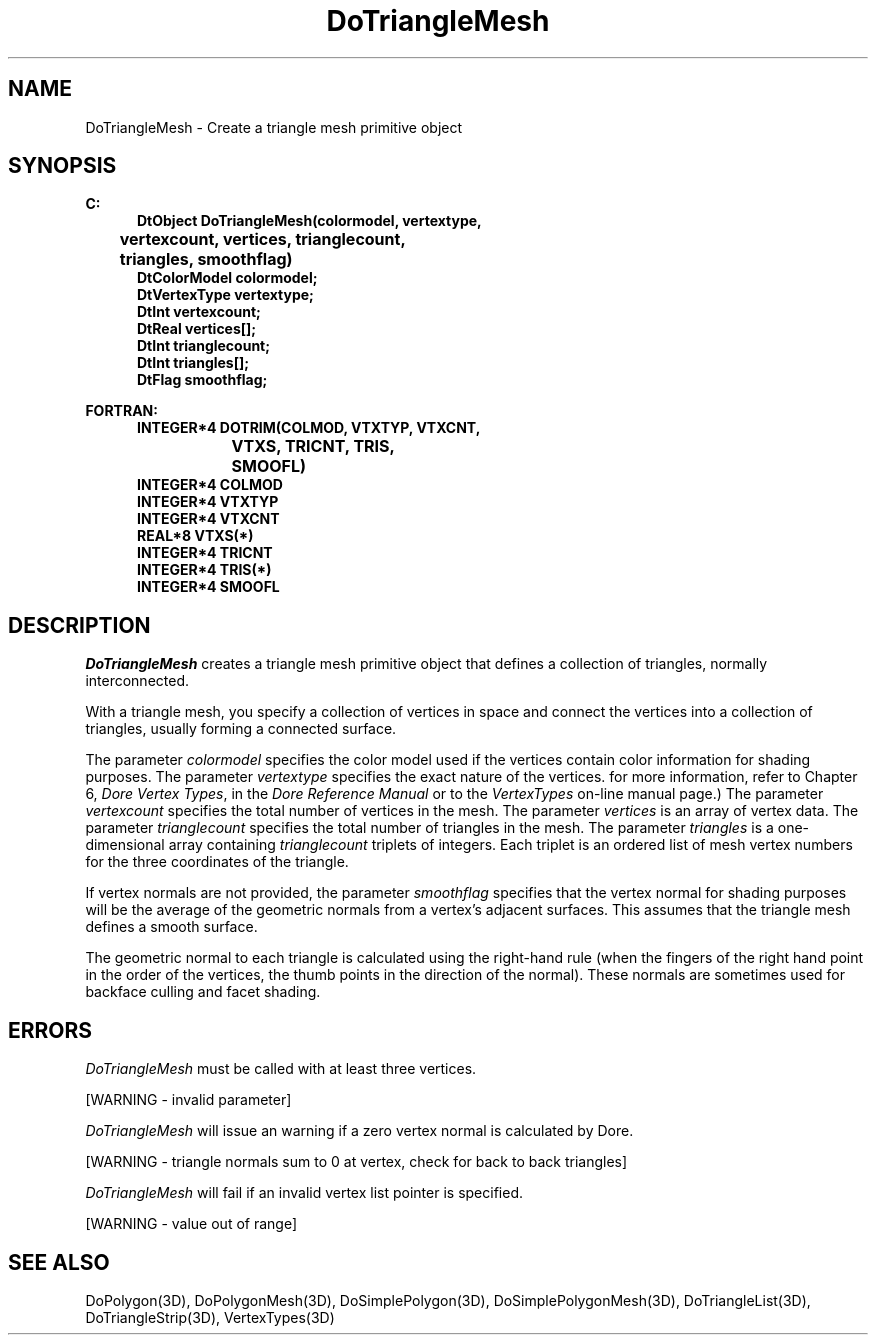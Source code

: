 .\"#ident "%W% %G%"
.\"
.\" # Copyright (C) 1994 Kubota Graphics Corp.
.\" # 
.\" # Permission to use, copy, modify, and distribute this material for
.\" # any purpose and without fee is hereby granted, provided that the
.\" # above copyright notice and this permission notice appear in all
.\" # copies, and that the name of Kubota Graphics not be used in
.\" # advertising or publicity pertaining to this material.  Kubota
.\" # Graphics Corporation MAKES NO REPRESENTATIONS ABOUT THE ACCURACY
.\" # OR SUITABILITY OF THIS MATERIAL FOR ANY PURPOSE.  IT IS PROVIDED
.\" # "AS IS", WITHOUT ANY EXPRESS OR IMPLIED WARRANTIES, INCLUDING THE
.\" # IMPLIED WARRANTIES OF MERCHANTABILITY AND FITNESS FOR A PARTICULAR
.\" # PURPOSE AND KUBOTA GRAPHICS CORPORATION DISCLAIMS ALL WARRANTIES,
.\" # EXPRESS OR IMPLIED.
.\"
.TH DoTriangleMesh 3D  "Dore"
.SH NAME
DoTriangleMesh \- Create a triangle mesh primitive object
.SH SYNOPSIS
.nf
.ft 3
C:
.in  +.5i
DtObject DoTriangleMesh(colormodel, vertextype, 
	vertexcount, vertices, trianglecount,
	triangles, smoothflag)
DtColorModel colormodel;
DtVertexType vertextype;
DtInt vertexcount;
DtReal vertices[\|];
DtInt trianglecount;
DtInt triangles[\|];
DtFlag smoothflag;
.sp
.in -.5i
FORTRAN:
.in +.5i
INTEGER*4 DOTRIM(COLMOD, VTXTYP, VTXCNT, 
		VTXS, TRICNT, TRIS, 
			SMOOFL)
INTEGER*4 COLMOD
INTEGER*4 VTXTYP
INTEGER*4 VTXCNT
REAL*8 VTXS(*)
INTEGER*4 TRICNT
INTEGER*4 TRIS(*)
INTEGER*4 SMOOFL
.in -.5i
.fi
.SH DESCRIPTION
.IX DOTRIM
.IX DoTriangleMesh
.I DoTriangleMesh
creates a triangle mesh primitive object that defines a collection of
triangles, normally interconnected.
.PP
With a triangle mesh, you specify a collection of vertices
in space and connect the vertices into a collection of 
triangles, usually forming a connected surface.
.PP
The parameter \f2colormodel\fP specifies the color model used if the vertices
contain color information for shading purposes.
The parameter \f2vertextype\fP specifies the exact nature of the vertices.
for more information, refer to Chapter 6, \f2Dore Vertex Types\fP,
in the \f2Dore Reference Manual\fP or 
to the \f2VertexTypes\fP on-line manual page.)
The parameter \f2vertexcount\fP specifies the total number of vertices in
the mesh.
The parameter \f2vertices\fP is an array of vertex data.
The parameter \f2trianglecount\fP specifies the total number of triangles
in the mesh.  The parameter \f2triangles\fP is a one-dimensional
array containing \f2trianglecount\fP triplets of integers.
Each triplet is an ordered
list of mesh vertex numbers for the three coordinates of the triangle.
.PP
If vertex normals are not provided,
the parameter \f2smoothflag\fP specifies that the vertex normal for shading
purposes will be the average of the geometric normals from a vertex's
adjacent surfaces.  This assumes that the triangle mesh defines a 
smooth surface.
.PP
The geometric normal to each triangle is calculated using the right-hand rule
(when the fingers of the right hand point in the order of the vertices,
the thumb points in the direction of the normal).  
These normals are sometimes used for backface culling and
facet shading.
.SH ERRORS
\f2DoTriangleMesh\fP must be called with at least three vertices.
.PP 15
[WARNING - invalid parameter]
.PP
.I DoTriangleMesh
will issue an warning if a zero vertex normal is calculated by Dore.
.PP 15
[WARNING - triangle normals sum to 0 at vertex, check for back to back triangles]
.PP
.I DoTriangleMesh
will fail if an invalid vertex list pointer is specified.
.PP 15
[WARNING - value out of range]
.SH "SEE ALSO"
.na
.nh
DoPolygon(3D), DoPolygonMesh(3D),
DoSimplePolygon(3D), DoSimplePolygonMesh(3D),
DoTriangleList(3D), DoTriangleStrip(3D), VertexTypes(3D)
.hy
.ad
